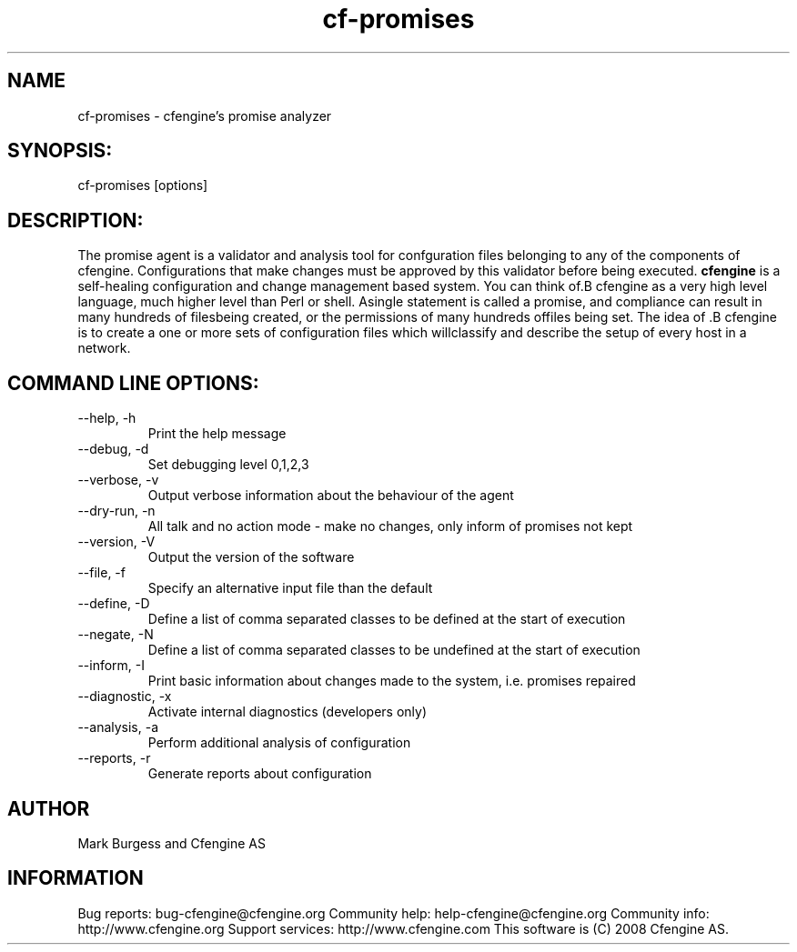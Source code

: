 .TH cf-promises 8 "Maintenance Commands"
.SH NAME
cf-promises - cfengine's promise analyzer

.SH SYNOPSIS:

 cf-promises [options]

.SH DESCRIPTION:

The promise agent is a validator and analysis tool for
confguration files belonging to any of the components
of cfengine. Configurations that make changes must be
approved by this validator before being executed.
.B cfengine
is a self-healing configuration and change management based system. You can think of.B cfengine
as a very high level language, much higher level than Perl or shell. Asingle statement is called a promise, and compliance can result in many hundreds of filesbeing created, or the permissions of many hundreds offiles being set. The idea of .B cfengine
is to create a one or more sets of configuration files which willclassify and describe the setup of every host in a network.
.SH COMMAND LINE OPTIONS:
.IP "--help, -h"
Print the help message
.IP "--debug, -d" value
Set debugging level 0,1,2,3
.IP "--verbose, -v"
Output verbose information about the behaviour of the agent
.IP "--dry-run, -n"
All talk and no action mode - make no changes, only inform of promises not kept
.IP "--version, -V"
Output the version of the software
.IP "--file, -f" value
Specify an alternative input file than the default
.IP "--define, -D" value
Define a list of comma separated classes to be defined at the start of execution
.IP "--negate, -N" value
Define a list of comma separated classes to be undefined at the start of execution
.IP "--inform, -I"
Print basic information about changes made to the system, i.e. promises repaired
.IP "--diagnostic, -x"
Activate internal diagnostics (developers only)
.IP "--analysis, -a"
Perform additional analysis of configuration
.IP "--reports, -r"
Generate reports about configuration
.SH AUTHOR
Mark Burgess and Cfengine AS
.SH INFORMATION

Bug reports: bug-cfengine@cfengine.org
.pp
Community help: help-cfengine@cfengine.org
.pp
Community info: http://www.cfengine.org
.pp
Support services: http://www.cfengine.com
.pp
This software is (C) 2008 Cfengine AS.
